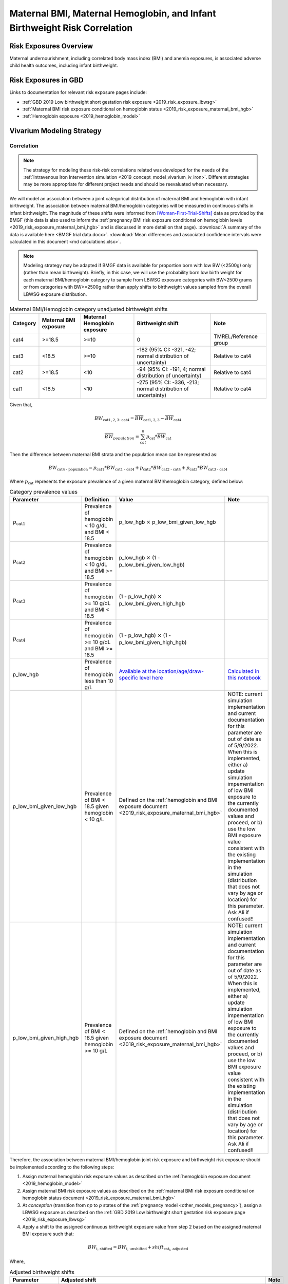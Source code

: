 .. _2019_risk_correlation_maternal_bmi_hgb_birthweight:

..
  Section title decorators for this document:

  ==============
  Document Title
  ==============

  Section Level 1
  ---------------

  Section Level 2
  +++++++++++++++

  Section Level 3
  ^^^^^^^^^^^^^^^

  Section Level 4
  ~~~~~~~~~~~~~~~

  Section Level 5
  '''''''''''''''

  The depth of each section level is determined by the order in which each
  decorator is encountered below. If you need an even deeper section level, just
  choose a new decorator symbol from the list here:
  https://docutils.sourceforge.io/docs/ref/rst/restructuredtext.html#sections
  And then add it to the list of decorators above.

=============================================================================
Maternal BMI, Maternal Hemoglobin, and Infant Birthweight Risk Correlation
=============================================================================

Risk Exposures Overview
------------------------

Maternal undernourishment, including correlated body mass index (BMI) and anemia exposures, is associated adverse child health outcomes, including infant birthweight.

Risk Exposures in GBD
-----------------------

Links to documentation for relevant risk exposure pages include:

- :ref:`GBD 2019 Low birthweight short gestation risk exposure <2019_risk_exposure_lbwsg>`

- :ref:`Maternal BMI risk exposure conditional on hemoglobin status <2019_risk_exposure_maternal_bmi_hgb>`

- :ref:`Hemoglobin exposure <2019_hemoglobin_model>`

Vivarium Modeling Strategy
----------------------------

Correlation
++++++++++++

.. note::

   The strategy for modeling these risk-risk correlations related was developed for the needs of the :ref:`Intravenous Iron Intervention simulation <2019_concept_model_vivarium_iv_iron>`. Different strategies may be more appropriate for different project needs and should be reevaluated when necessary.

We will model an association between a joint categorical distribution of maternal BMI and hemoglobin with infant birthweight. The association between maternal BMI/hemoglobin categories will be measured in continuous shifts in infant birthweight. The magnitude of these shifts were informed from [Woman-First-Trial-Shifts]_ data as provided by the BMGF (this data is also used to inform the :ref:`pregnancy BMI risk exposure conditional on hemoglobin levels <2019_risk_exposure_maternal_bmi_hgb>` and is discussed in more detail on that page). :download:`A summary of the data is available here <BMGF trial data.docx>`. :download:`Mean differences and associated confidence intervals were calculated in this document <md calculations.xlsx>`.

.. note::

   Modeling strategy may be adapted if BMGF data is available for proportion born with low BW (<2500g) only (rather than mean birthweight). Briefly, in this case, we will use the probability born low birth weight for each maternal BMI/hemoglobin category to sample from LBWSG exposure categories with BW<2500 grams or from categories with BW>=2500g rather than apply shifts to birthweight values sampled from the overall LBWSG exposure distribution.

.. list-table:: Maternal BMI/Hemoglobin category unadjusted birthweight shifts
   :header-rows: 1 

   *  - Category
      - Maternal BMI exposure
      - Maternal Hemoglobin exposure
      - Birthweight shift
      - Note
   *  - cat4
      - >=18.5
      - >=10
      - 0
      - TMREL/Reference group
   *  - cat3
      - <18.5
      - >=10
      - -182 (95% CI: -321, -42; normal distribution of uncertainty)
      - Relative to cat4
   *  - cat2
      - >=18.5
      - <10
      - -94 (95% CI: -191, 4; normal distribution of uncertainty)
      - Relative to cat4
   *  - cat1
      - <18.5
      - <10
      - -275 (95% CI: -336, -213; normal distribution of uncertainty)
      - Relative to cat4
   
Given that,

.. math::

   BW_\text{cat{1,2,3} - cat4} = \overline{BW}_\text{cat{1,2,3}} - \overline{BW}_\text{cat4}

.. math::

   \overline{BW}_{population} = \sum_{cat}^{n} p_\text{cat} * \overline{BW}_\text{cat}

Then the difference between maternal BMI strata and the population mean can be represented as:

.. math::

   BW_\text{cat4 - population} = p_\text{cat1} * BW_\text{cat1 - cat4}
                           + p_\text{cat2} * BW_\text{cat2 - cat4}
                           + p_\text{cat3} * BW_\text{cat3 - cat4}

Where :math:`p_\text{cat}` represents the exposure prevalence of a given maternal BMI/hemoglobin category, defined below:

.. list-table:: Category prevalence values
   :header-rows: 1

   *  - Parameter
      - Definition
      - Value
      - Note
   *  - :math:`p_\text{cat1}`
      - Prevalence of hemoglobin < 10 g/dL and BMI < 18.5
      - p_low_hgb :math:`\times` p_low_bmi_given_low_hgb
      - 
   *  - :math:`p_\text{cat2}`
      - Prevalence of hemoglobin < 10 g/dL and BMI >= 18.5
      - p_low_hgb :math:`\times` (1 - p_low_bmi_given_low_hgb)
      - 
   *  - :math:`p_\text{cat3}`
      - Prevalence of hemoglobin >= 10 g/dL and BMI < 18.5
      - (1 - p_low_hgb) :math:`\times` p_low_bmi_given_high_hgb
      - 
   *  - :math:`p_\text{cat4}`
      - Prevalence of hemoglobin >= 10 g/dL and BMI >= 18.5
      - (1 - p_low_hgb) :math:`\times` (1 - p_low_bmi_given_high_hgb)
      - 
   *  - p_low_hgb
      - Prevalence of hemoglobin less than 10 g/L
      - `Available at the location/age/draw-specific level here <https://github.com/ihmeuw/vivarium_research_iv_iron/blob/main/parameter_aggregation/pregnant_proportion_with_hgb_below_100_age_specific.csv>`_
      - `Calculated in this notebook <https://github.com/ihmeuw/vivarium_research_iv_iron/blob/main/parameter_aggregation/aggregated_hgb_below_100.ipynb>`_
   *  - p_low_bmi_given_low_hgb
      - Prevalence of BMI < 18.5 given hemoglobin < 10 g/L
      - Defined on the :ref:`hemoglobin and BMI exposure document <2019_risk_exposure_maternal_bmi_hgb>`
      - NOTE: current simulation implementation and current documentation for this parameter are out of date as of 5/9/2022. When this is implemented, either a) update simulation impementation of low BMI exposure to the currently documented values and proceed, or b) use the low BMI exposure value consistent with the existing implementation in the simulation (distribution that does not vary by age or location) for this parameter. Ask Ali if confused!!
   *  - p_low_bmi_given_high_hgb
      - Prevalence of BMI < 18.5 given hemoglobin >= 10 g/L
      - Defined on the :ref:`hemoglobin and BMI exposure document <2019_risk_exposure_maternal_bmi_hgb>`
      - NOTE: current simulation implementation and current documentation for this parameter are out of date as of 5/9/2022. When this is implemented, either a) update simulation impementation of low BMI exposure to the currently documented values and proceed, or b) use the low BMI exposure value consistent with the existing implementation in the simulation (distribution that does not vary by age or location) for this parameter. Ask Ali if confused!!

Therefore, the association between maternal BMI/hemoglobin joint risk exposure and birthweight risk exposure should be implemented according to the following steps:

#. Assign maternal hemoglobin risk exposure values as described on the :ref:`hemoglobin exposure document <2019_hemoglobin_model>`

#. Assign maternal BMI risk exposure values as described on the :ref:`maternal BMI risk exposure conditional on hemoglobin status document <2019_risk_exposure_maternal_bmi_hgb>`

#. At *conception* (transition from *np* to *p* states of the :ref:`pregnancy model <other_models_pregnancy>`), assign a LBWSG exposure as described on the :ref:`GBD 2019 Low birthweight short gestation risk exposure page <2019_risk_exposure_lbwsg>`

#. Apply a shift to the assigned continuous birthweight exposure value from step 2 based on the assigned maternal BMI exposure such that:

.. math::

   BW_\text{i, shifted} = BW_\text{i, unshifted} + shift_\text{cat_i, adjusted}

Where,

.. list-table:: Adjusted birthweight shifts
   :header-rows: 1

   *  - Parameter
      - Adjusted shift
      - Note
   *  - :math:`shift_\text{cat4, adjusted}`
      - :math:`p_\text{cat1} * shift_\text{cat1, unadjusted} + p_\text{cat2} * shift_\text{cat2, unadjusted} + p_\text{cat3} * shift_\text{cat3, unadjusted}`
      - 
   *  - :math:`shift_\text{cat3, adjusted}`
      - :math:`shift_\text{cat4, adjusted} + shift_\text{cat3, unadjusted}`
      - 
   *  - :math:`shift_\text{cat2, adjusted}`
      - :math:`shift_\text{cat4, adjusted} + shift_\text{cat2, unadjusted}`
      - 
   *  - :math:`shift_\text{cat1, adjusted}`
      - :math:`shift_\text{cat4, adjusted} + shift_\text{cat1, unadjusted}`
      - 

.. note::

   These LBWSG exposure values may be later modified by intervention coverage and/or other factors. Note that a shift in continuous LBWSG exposure values may cause a simulant's LBWSG exposure value to no longer fall within a valid GBD LBWSG exposure category. However, relative risks for the shifted exposure can still be calculated according to the :ref:`LBWSG risk effects modeling strategy <2019_risk_effect_lbwsg>`.

   The gestational age assigned to the mother should be used to determine the duration of her pregnancy.

   The gestational age and birtweight exposure values assigned to the mother should be used to determine the child's LBWSG exposure value and relative risks during the neonatal period.

Causation
++++++++++++

We are not currently modeling a direct causal relationship between changes in maternal BMI exposure and changes in birthweight exposure.

Assumptions and Limitations
++++++++++++++++++++++++++++++

#. We are limited in that we consider only the population mean difference in birthweight among categorical BMI/hemoglobin strata rather than continuous measures of maternal BMI and hemoglobin, which would allow for a more detailed association between the two risk exposures.

#. We assume that neither maternal BMI or anemia status is correlated with baseline intervention coverage (specifically IFA).

#. We apply an estimate of population level mean difference as an additive shift to individual simulants in our population rather than sampling from LBWSG exposuredistributions specific to maternal BMI/hemoglobin strata. This approach assumes that the shape of the LBWSG exposure distribution does not vary between maternal BMI/hemoglobin strata and is in inherent limitation in this approach due to limited data availability.

#. We use data from trial populations that are not representative of our simulated populations.

Validation Criteria
+++++++++++++++++++++

#. The exposure distribution of birthweight in the baseline scenario should continue to validate to the GBD birthweight exposure distribution

#. The difference in population mean birthweight among the exposed categories should reflect the expected shifts.

References
-----------

.. [Woman-First-Trial-Shifts]
  Hambidge KM, Westcott JE, Garcés A, Figueroa L, Goudar SS, Dhaded SM, Pasha O, Ali SA, Tshefu A, Lokangaka A, Derman RJ, Goldenberg RL, Bose CL, Bauserman M, Koso-Thomas M, Thorsten VR, Sridhar A, Stolka K, Das A, McClure EM, Krebs NF; Women First Preconception Trial Study Group. A multicountry randomized controlled trial of comprehensive maternal nutrition supplementation initiated before conception: the Women First trial. Am J Clin Nutr. 2019 Feb 1;109(2):457-469. doi: 10.1093/ajcn/nqy228. PMID: 30721941; PMCID: PMC6367966.